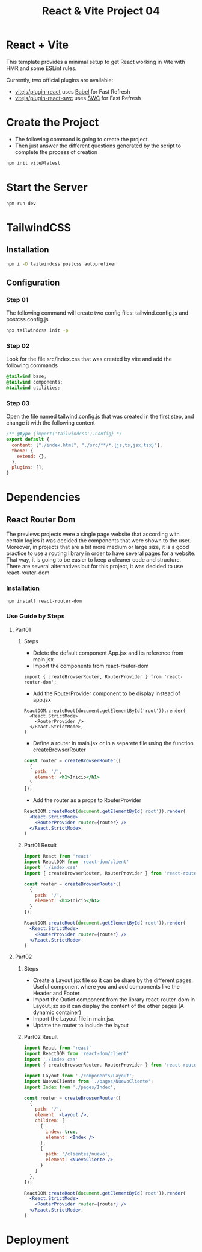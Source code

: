 #+title: React & Vite Project 04

* React + Vite
This template provides a minimal setup to get React working in Vite with HMR and some ESLint rules.

Currently, two official plugins are available:

- [[https://github.com/vitejs/vite-plugin-react/blob/main/packages/plugin-react/README.md][vitejs/plugin-react]] uses [[https://babeljs.io/][Babel]] for Fast Refresh
- [[https://github.com/vitejs/vite-plugin-react-swc][vitejs/plugin-react-swc]] uses [[https://swc.rs/][SWC]] for Fast Refresh

* Create the Project
+ The following command is going to create the project.
+ Then just answer the different questions generated by the script to complete the process of creation
#+begin_src bash
npm init vite@latest
#+end_src

* Start the Server
#+begin_src bash
npm run dev
#+end_src

* TailwindCSS
** Installation
#+begin_src bash
npm i -D tailwindcss postcss autoprefixer
#+end_src
** Configuration
*** Step 01
The following command will create two config files: tailwind.config.js and postcss.config.js
#+begin_src bash
npx tailwindcss init -p
#+end_src
*** Step 02
Look for the file src/index.css that was created by vite and add the following commands
#+begin_src css
@tailwind base;
@tailwind components;
@tailwind utilities;
#+end_src
*** Step 03
Open the file named tailwind.config.js that was created in the first step, and change it with the following content
#+begin_src js
/** @type {import('tailwindcss').Config} */
export default {
  content: ["./index.html", "./src/**/*.{js,ts,jsx,tsx}"],
  theme: {
    extend: {},
  },
  plugins: [],
}
#+end_src

* Dependencies
** React Router Dom
The previews projects were a single page website that according with certain logics it was decided the components that were shown to the user. Moreover, in projects that are a bit more medium or large size, it is a good practice to use a routing library in order to have several pages for a website. That way, it is going to be easier to keep a cleaner code and structure.
There are several alternatives but for this project, it was decided to use react-router-dom
*** Installation
#+begin_src bash
npm install react-router-dom
#+end_src
*** Use Guide by Steps
**** Part01
***** Steps
+ Delete the default component App.jsx and its reference from main.jsx
+ Import the components from react-router-dom
#+begin_src rjsx
import { createBrowserRouter, RouterProvider } from 'react-router-dom';
#+end_src
+ Add the RouterProvider component to be display instead of app.jsx
#+begin_src rjsx
ReactDOM.createRoot(document.getElementById('root')).render(
  <React.StrictMode>
    <RouterProvider />
  </React.StrictMode>,
)
#+end_src
+ Define a router in main.jsx or in a separete file using the function createBrowserRouter
#+begin_src jsx
const router = createBrowserRouter([
  {
    path: '/',
    element: <h1>Inicio</h1>
  }
]);
#+end_src
+ Add the router as a props to RouterProvider
#+begin_src jsx
ReactDOM.createRoot(document.getElementById('root')).render(
  <React.StrictMode>
    <RouterProvider router={router} />
  </React.StrictMode>,
)
#+end_src
***** Part01 Result
#+begin_src jsx
import React from 'react'
import ReactDOM from 'react-dom/client'
import './index.css'
import { createBrowserRouter, RouterProvider } from 'react-router-dom';

const router = createBrowserRouter([
  {
    path: '/',
    element: <h1>Inicio</h1>
  }
]);

ReactDOM.createRoot(document.getElementById('root')).render(
  <React.StrictMode>
    <RouterProvider router={router} />
  </React.StrictMode>,
)
#+end_src
**** Part02
***** Steps
+ Create a Layout.jsx file so it can be share by the different pages. Useful component where you and add components like the Header and Footer
+ Import the Outlet component from the library react-router-dom in Layout.jsx so it can display the content of the other pages (A dynamic container)
+ Import the Layout file in main.jsx
+ Update the router to include the layout
***** Part02 Result
#+begin_src jsx
import React from 'react'
import ReactDOM from 'react-dom/client'
import './index.css'
import { createBrowserRouter, RouterProvider } from 'react-router-dom';

import Layout from './components/Layout';
import NuevoCliente from './pages/NuevoCliente';
import Index from './pages/Index';

const router = createBrowserRouter([
  {
    path: '/',
    element: <Layout />,
    children: [
      {
        index: true,
        element: <Index />
      },
      {
        path: '/clientes/nuevo',
        element: <NuevoCliente />
      }
    ]
  },
]);

ReactDOM.createRoot(document.getElementById('root')).render(
  <React.StrictMode>
    <RouterProvider router={router} />
  </React.StrictMode>,
)
#+end_src
* Deployment
